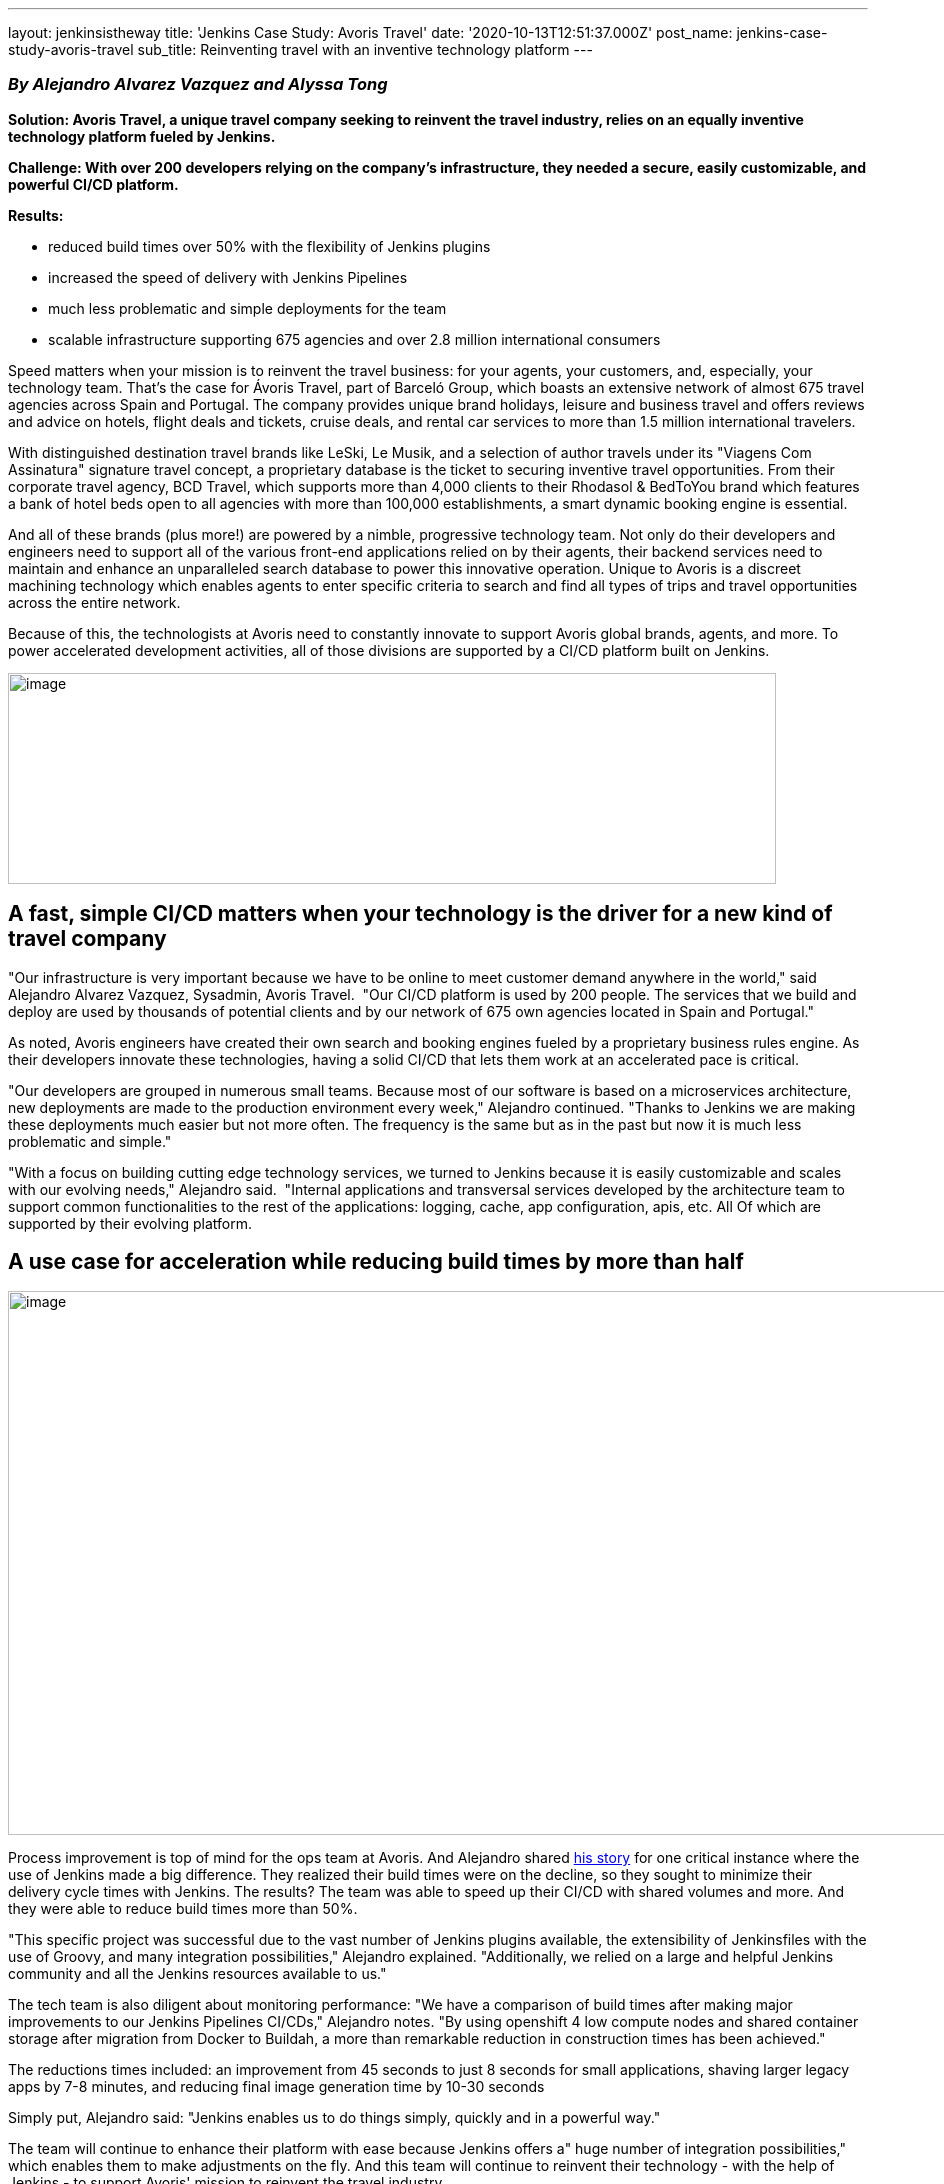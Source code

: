 ---
layout: jenkinsistheway
title: 'Jenkins Case Study: Avoris Travel'
date: '2020-10-13T12:51:37.000Z'
post_name: jenkins-case-study-avoris-travel
sub_title: Reinventing travel with an inventive technology platform
---

=== _By Alejandro Alvarez Vazquez and Alyssa Tong_

*Solution: Avoris Travel, a unique travel company seeking to reinvent the travel industry, relies on an equally inventive technology platform fueled by Jenkins.*

*Challenge: With over 200 developers relying on the company's infrastructure, they needed a secure, easily customizable, and powerful CI/CD platform.*

*Results: *

* reduced build times over 50% with the flexibility of Jenkins plugins
* increased the speed of delivery with Jenkins Pipelines
* much less problematic and simple deployments for the team
* scalable infrastructure supporting 675 agencies and over 2.8 million international consumers

Speed matters when your mission is to reinvent the travel business: for your agents, your customers, and, especially, your technology team. That's the case for Ávoris Travel, part of Barceló Group, which boasts an extensive network of almost 675 travel agencies across Spain and Portugal. The company provides unique brand holidays, leisure and business travel and offers reviews and advice on hotels, flight deals and tickets, cruise deals, and rental car services to more than 1.5 million international travelers. 

With distinguished destination travel brands like LeSki, Le Musik, and a selection of author travels under its "Viagens Com Assinatura" signature travel concept, a proprietary database is the ticket to securing inventive travel opportunities. From their corporate travel agency, BCD Travel, which supports more than 4,000 clients to their Rhodasol & BedToYou brand which features a bank of hotel beds open to all agencies with more than 100,000 establishments, a smart dynamic booking engine is essential.

And all of these brands (plus more!) are powered by a nimble, progressive technology team. Not only do their developers and engineers need to support all of the various front-end applications relied on by their agents, their backend services need to maintain and enhance an unparalleled search database to power this innovative operation. Unique to Avoris is a discreet machining technology which enables agents to enter specific criteria to search and find all types of trips and travel opportunities across the entire network. 

Because of this, the technologists at Avoris need to constantly innovate to support Avoris global brands, agents, and more. To power accelerated development activities, all of those divisions are supported by a CI/CD platform built on Jenkins.

image:/images/jenkinsistheway_stories/avoris-banner-768x211.png[image,width=768,height=211]

== A fast, simple CI/CD matters when your technology is the driver for a new kind of travel company

"Our infrastructure is very important because we have to be online to meet customer demand anywhere in the world," said Alejandro Alvarez Vazquez, Sysadmin, Avoris Travel.  "Our CI/CD platform is used by 200 people. The services that we build and deploy are used by thousands of potential clients and by our network of 675 own agencies located in Spain and Portugal." 

As noted, Avoris engineers have created their own search and booking engines fueled by a proprietary business rules engine. As their developers innovate these technologies, having a solid CI/CD that lets them work at an accelerated pace is critical. 

"Our developers are grouped in numerous small teams. Because most of our software is based on a microservices architecture, new deployments are made to the production environment every week," Alejandro continued. "Thanks to Jenkins we are making these deployments much easier but not more often. The frequency is the same but as in the past but now it is much less problematic and simple."

"With a focus on building cutting edge technology services, we turned to Jenkins because it is easily customizable and scales with our evolving needs," Alejandro said.  "Internal applications and transversal services developed by the architecture team to support common functionalities to the rest of the applications: logging, cache, app configuration, apis, etc. All Of which are supported by their evolving platform.

== A use case for acceleration while reducing build times by more than half

image:/images/jenkinsistheway_stories/Grafico_pegado-3-1024x544.png[image,width=1024,height=544]

Process improvement is top of mind for the ops team at Avoris. And Alejandro shared https://jenkinsistheway.io/user-story/to-do-things-quickly-simply-and-in-a-powerful-way/[his story] for one critical instance where the use of Jenkins made a big difference. They realized their build times were on the decline, so they sought to minimize their delivery cycle times with Jenkins. The results? The team was able to speed up their CI/CD with shared volumes and more. And they were able to reduce build times more than 50%. 

"This specific project was successful due to the vast number of Jenkins plugins available, the extensibility of Jenkinsfiles with the use of Groovy, and many integration possibilities," Alejandro explained. "Additionally, we relied on a large and helpful Jenkins community and all the Jenkins resources available to us."  

The tech team is also diligent about monitoring performance: "We have a comparison of build times after making major improvements to our Jenkins Pipelines CI/CDs," Alejandro notes. "By using openshift 4 low compute nodes and shared container storage after migration from Docker to Buildah, a more than remarkable reduction in construction times has been achieved."

The reductions times included: an improvement from 45 seconds to just 8 seconds for small applications, shaving larger legacy apps by 7-8 minutes, and reducing final image generation time by 10-30 seconds

Simply put, Alejandro said: "Jenkins enables us to do things simply, quickly and in a powerful way." 

The team will continue to enhance their platform with ease because Jenkins offers a" huge number of integration possibilities," which enables them to make adjustments on the fly. And this team will continue to reinvent their technology - with the help of Jenkins - to support Avoris' mission to reinvent the travel industry.
